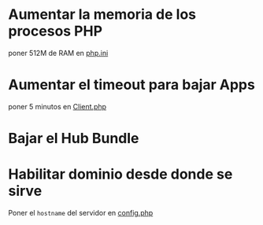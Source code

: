 
* Aumentar la memoria de los procesos PHP
  poner 512M de RAM en [[file:/etc/php/7.2/apache2/php.ini::memory_limit = 128M][php.ini]]
* Aumentar el timeout para bajar Apps
  poner 5 minutos en [[file:/sudo:root@linux:/var/www/nextcloud/lib/private/Http/Client/Client.php::RequestOptions::TIMEOUT => 300,][Client.php]]
* Bajar el Hub Bundle
* Habilitar dominio desde donde se sirve
  Poner el ~hostname~ del servidor en [[file:/sudo:root@linux:/var/www/nextcloud/config/config.php::1 => 'linux'][config.php]]
  
